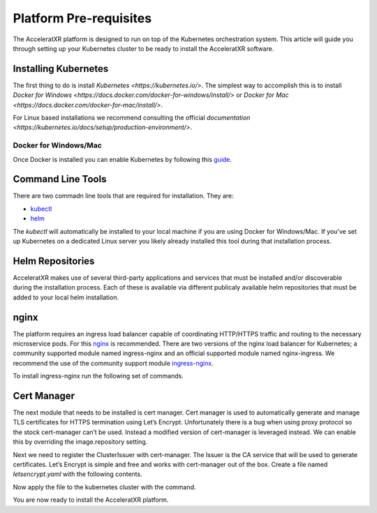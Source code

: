 =======================
Platform Pre-requisites
=======================

The AcceleratXR platform is designed to run on top of the Kubernetes orchestration system. This article will guide you
through setting up your Kubernetes cluster to be ready to install the AcceleratXR software.

Installing Kubernetes
=====================

The first thing to do is install `Kubernetes <https://kubernetes.io/>`. The simplest way to accomplish this is to
install `Docker for Windows <https://docs.docker.com/docker-for-windows/install/>` or
`Docker for Mac <https://docs.docker.com/docker-for-mac/install/>`.

For Linux based installations we recommend consulting the official `documentation <https://kubernetes.io/docs/setup/production-environment/>`.

Docker for Windows/Mac
~~~~~~~~~~~~~~~~~~~~~~

Once Docker is installed you can enable Kubernetes by following this `guide <https://docs.docker.com/desktop/kubernetes/>`_.

Command Line Tools
==================

There are two commadn line tools that are required for installation. They are:

* `kubectl <https://kubernetes.io/docs/reference/kubectl/overview/>`_
* `helm <https://helm.sh/>`_

The `kubectl` will automatically be installed to your local machine if you are using Docker for Windows/Mac. If you've set up
Kubernetes on a dedicated Linux server you likely already installed this tool during that installation process.

Helm Repositories
=================

AcceleratXR makes use of several third-party applications and services that must be installed and/or discoverable during
the installation process. Each of these is available via different publicaly available helm repositories that must be
added to your local helm installation.

.. code-block:: bash
   :linenos:

   helm repo add bitnami https://charts.bitnami.com/bitnami
   helm repo add jetstack https://charts.jetstack.io
   helm repo add prometheus-community https://prometheus-community.github.io/helm-charts
   helm repo update

nginx
=====

The platform requires an ingress load balancer capable of coordinating HTTP/HTTPS traffic and routing to the necessary
microservice pods. For this `nginx <https://www.nginx.com/>`_ is recommended. There are two versions of the nginx load
balancer for Kubernetes; a community supported module named ingress-nginx and an official supported module named
nginx-ingress. We recommend the use of the community support module `ingress-nginx <https://kubernetes.github.io/ingress-nginx/>`_.

To install ingress-nginx run the following set of commands.

.. code-block:: bash
   :linenos:

    kubectl create ns nginx
    helm install nginx ingress-nginx/ingress-nginx \
    --namespace nginx \
    --set rbac.create=true \
    --set controller.service.externalTrafficPolicy=Local \
    --set controller.service.annotations."service\.beta\.kubernetes\.io/do-loadbalancer-enable-proxy-protocol=true" \
    --set controller.replicaCount=3 \
    --set-string controller.config.use-proxy-protocol=true,controller.config.use-forward-headers=true,controller.config.compute-full-forward-for=true,controller.config.ssl-protocols="TLSv1.2 TLSv1.3",controller.config.ssl-cipers="ECDHE-ECDSA-AES256-GCM-SHA384:ECDHE-RSA-AES256-GCM-SHA384:ECDHE-ECDSA-CHACHA20-POLY1305:ECDHE-RSA-CHACHA20-POLY1305:ECDHE-ECDSA-AES128-GCM-SHA256:ECDHE-RSA-AES128-GCM-SHA256:ECDHE-ECDSA-AES256-SHA384"

Cert Manager
============

The next module that needs to be installed is cert manager. Cert manager is used to automatically generate and manage
TLS certificates for HTTPS termination using Let’s Encrypt. Unfortunately there is a bug when using proxy protocol so
the stock cert-manager can’t be used. Instead a modified version of cert-manager is leveraged instead. We can enable
this by overriding the image.repository setting.

.. code-block:: bash
   :linenos:

    kubectl create ns cert-manager
    helm install cert-manager --namespace cert-manager jetstack/cert-manager \
    --set image.repository=jyrno42/cert-manager-controller \
    --set installCRDs=true \
    --set ingressShim.defaultIssuerName=letsencrypt-prod \
    --set ingressShim.defaultIssuerKind=ClusterIssuer \
    --set ingressShim.defaultIssuerGroup=<DOMAIN>

Next we need to register the ClusterIssuer with cert-manager. The Issuer is the CA service that will be used to generate
certificates. Let’s Encrypt is simple and free and works with cert-manager out of the box. Create a file named
`letsencrypt.yaml` with the following contents.

.. code-block:: yaml
   :linenos:

   apiVersion: cert-manager.io/v1alpha2
   kind: ClusterIssuer
   metadata:
   name: letsencrypt-prod
   spec:
   acme:
       # The ACME server URL
       server: https://acme-v02.api.letsencrypt.org/directory
       # Email address used for ACME registration
       email: admin@acceleratxr.com
       # Name of a secret used to store the ACME account private key
       privateKeySecretRef:
       name: letsencrypt-prod
       # AXR owned domains like goaxr.cloud will be handled by DNS, all others by http
       solvers:
       - http01:
           ingress:
             class: nginx

Now apply the file to the kubernetes cluster with the command.

.. code-block:: bash
   :linenos:

   kubectl apply -f letsencrypt.yaml

You are now ready to install the AcceleratXR platform.